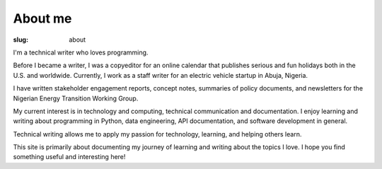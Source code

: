
About me
##########


:slug: about


I'm a technical writer who loves programming. 

Before I became a writer, I was a copyeditor for an online calendar that 
publishes serious and fun holidays both in the U.S. and worldwide. 
Currently, I work as a staff writer for an electric vehicle startup in Abuja, 
Nigeria. 

I have written stakeholder engagement reports, concept notes, 
summaries of policy documents, and newsletters for the 
Nigerian Energy Transition Working Group.


My current interest is in technology and computing, technical communication 
and documentation. I enjoy learning and writing about programming in Python, 
data engineering, API documentation, and software development in general. 

Technical writing allows me to apply my passion for technology,
learning, and helping others learn. 

This site is primarily about documenting my journey of learning and writing about
the topics I love. I hope you find something useful and interesting here!




.. block-warning:: My technical toolbox

    Python, PostgreSQL, Git & Github, Sphinx, Pelican, HTML, 
    Markdown, reStructuredText . . . and growing



